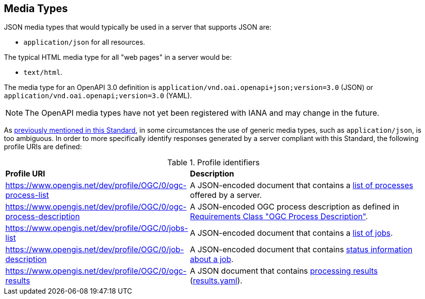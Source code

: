 
[[mediatypes]]
== Media Types

JSON media types that would typically be used in a server that supports JSON are:

* `application/json` for all resources.

The typical HTML media type for all "web pages" in a server would be:

* `text/html`.

The media type for an OpenAPI 3.0 definition is
`application/vnd.oai.openapi+json;version=3.0` (JSON) or
`application/vnd.oai.openapi;version=3.0` (YAML).

NOTE: The OpenAPI media types have not yet been registered with IANA and may
change in the future.

As <<con-neg-by-profile,previously mentioned in this Standard>>, in some circumstances the use of generic media types, such as `application/json`, is too ambiguous.  In order to more specifically identify responses generated by a server compliant with this Standard, the following profile URIs are defined:

[[profile-uris]]
.Profile identifiers
[cols="2,6"]
|===
^|*Profile URI* ^|*Description*
|https://www.opengis.net/dev/profile/OGC/0/ogc-process-list |A JSON-encoded document that contains a <<sc_process_list_response,list of processes>> offered by a server.
|https://www.opengis.net/dev/profile/OGC/0/ogc-process-description |A JSON-encoded OGC process description as defined in <<process_description_schema,Requirements Class "OGC Process Description">>.
|https://www.opengis.net/dev/profile/OGC/0/jobs-list |A JSON-encoded document that contains a <<sc_job_list_response,list of jobs>>.
|https://www.opengis.net/dev/profile/OGC/0/job-description |A JSON-encoded document that contains <<sc_status_info_response,status information about a job>>.
|https://www.opengis.net/dev/profile/OGC/0/ogc-results |A JSON document that contains <<sc_execute_response,processing results>> (<<schema_results,results.yaml>>).
|===
